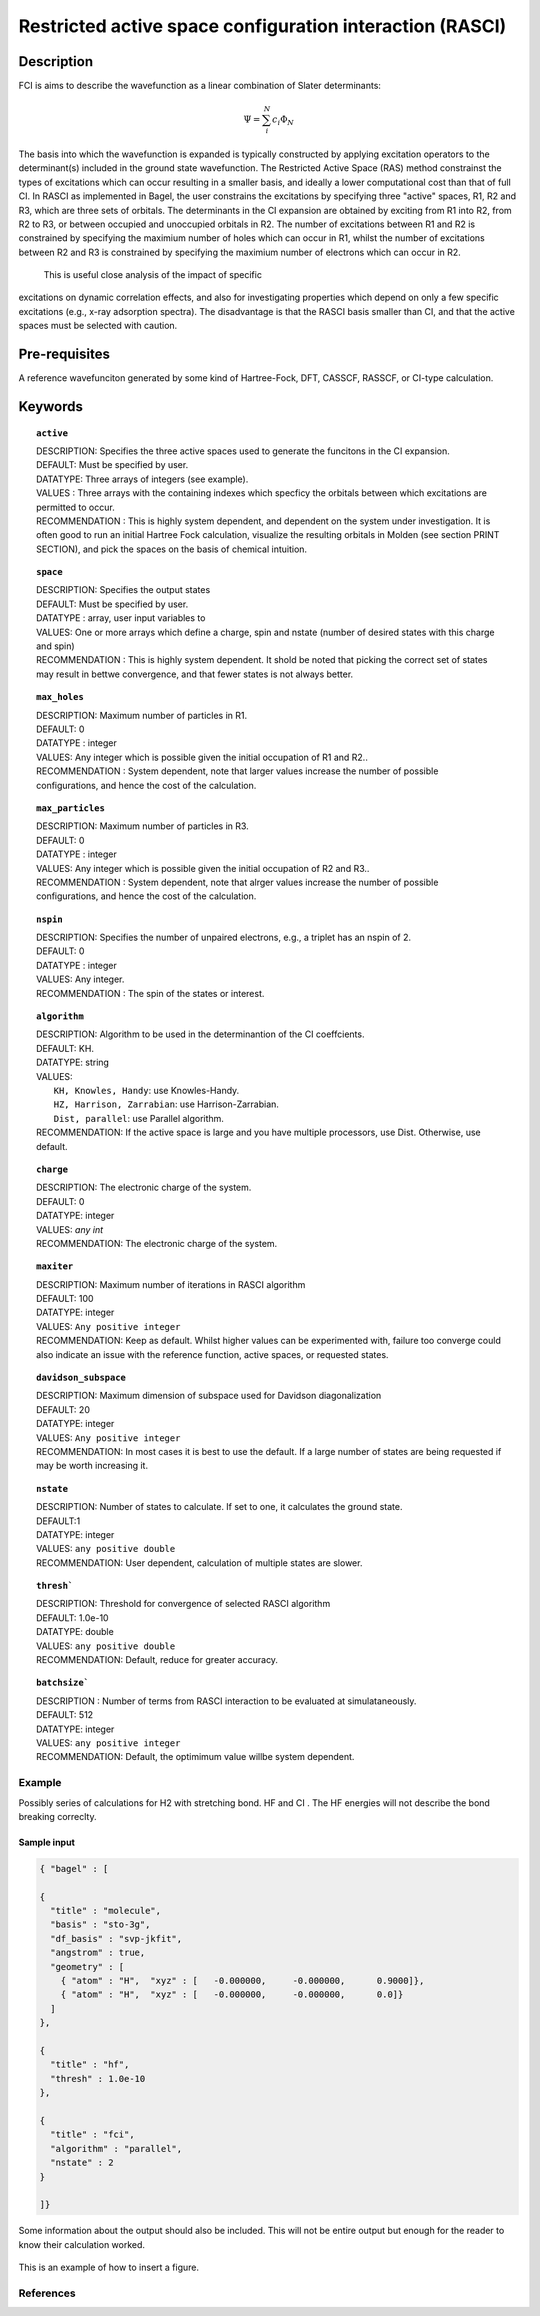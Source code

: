 .. _rasci:


*********************************************************
Restricted active space configuration interaction (RASCI)
*********************************************************

======
Description 
======

FCI is aims to describe the wavefunction as a linear combination of Slater determinants:

.. math::
  \Psi = \sum^{N}_{i}c_{i}\Phi_{N}

The basis into which the wavefunction is expanded is typically constructed by
applying excitation operators to the determinant(s) included in the ground
state wavefunction. The Restricted Active Space (RAS) method constrainst the
types of excitations which can occur resulting in a smaller basis, and ideally
a lower computational cost than that of full CI.  In RASCI as implemented in
Bagel, the user constrains the excitations by specifying three "active" spaces,
R1, R2 and R3, which are three sets of orbitals.  The determinants in the CI
expansion are obtained by exciting from R1 into R2, from R2 to R3, or between
occupied and unoccupied orbitals in R2.  The number of excitations between R1
and R2 is constrained by specifying the maximium number of holes which can
occur in R1, whilst the number of excitations between R2 and R3 is constrained
by specifying the maximium number of electrons which can occur in R2. 

 This is useful close analysis of the impact of specific
excitations on dynamic correlation effects, and also for investigating
properties which depend on only a few specific excitations (e.g., x-ray
adsorption spectra). The disadvantage is that the RASCI basis smaller than CI,
and that the active spaces must be selected with caution.



==================
Pre-requisites
==================
A reference wavefunciton generated by some kind of Hartree-Fock, DFT, CASSCF, RASSCF, or CI-type calculation.

============
Keywords
============


.. topic:: ``active``

   | DESCRIPTION: Specifies the three active spaces used to generate the funcitons in the CI expansion.
   | DEFAULT: Must be specified by user.
   | DATATYPE: Three arrays of integers (see example).
   | VALUES : Three arrays with the containing indexes which specficy the orbitals between which excitations are permitted to occur.
   | RECOMMENDATION : This is highly system dependent, and dependent on the system under investigation. It is often good to run an initial Hartree Fock calculation, visualize the resulting orbitals in Molden (see section PRINT SECTION), and pick the spaces on the basis of chemical intuition. 

.. topic:: ``space``

   | DESCRIPTION: Specifies the output states
   | DEFAULT: Must be specified by user.
   | DATATYPE : array, user input variables to
   | VALUES: One or more arrays which define a charge, spin and nstate (number of desired states with this charge and spin)
   | RECOMMENDATION : This is highly system dependent. It shold be noted that picking the correct set of states may result in bettwe convergence, and that fewer states is not always better.

.. topic:: ``max_holes``

   | DESCRIPTION: Maximum number of particles in R1.
   | DEFAULT: 0 
   | DATATYPE : integer
   | VALUES: Any integer which is possible given the initial occupation of R1 and R2..  
   | RECOMMENDATION : System dependent, note that larger values increase the number of possible configurations, and hence the cost of the calculation.


.. topic:: ``max_particles``

   | DESCRIPTION: Maximum number of particles in R3.
   | DEFAULT: 0 
   | DATATYPE : integer
   | VALUES: Any integer which is possible given the initial occupation of R2 and R3..  
   | RECOMMENDATION : System dependent, note that alrger values increase the number of possible configurations, and hence the cost of the calculation.

.. topic:: ``nspin``

   | DESCRIPTION: Specifies the number of unpaired electrons, e.g., a triplet has an nspin of 2.
   | DEFAULT: 0 
   | DATATYPE : integer
   | VALUES: Any integer.  
   | RECOMMENDATION : The spin of the states or interest. 

.. topic:: ``algorithm``
   
   | DESCRIPTION: Algorithm to be used in the determinantion of the CI coeffcients.
   | DEFAULT: KH.
   | DATATYPE: string
   | VALUES: 
   |    ``KH, Knowles, Handy``: use Knowles-Handy.
   |    ``HZ, Harrison, Zarrabian``: use Harrison-Zarrabian.
   |    ``Dist, parallel``: use Parallel algorithm.
   | RECOMMENDATION: If the active space is large and you have multiple processors, use Dist. Otherwise, use default.

.. topic:: ``charge``

   | DESCRIPTION: The electronic charge of the system.
   | DEFAULT:  0
   | DATATYPE: integer
   | VALUES: `any int`
   | RECOMMENDATION: The electronic charge of the system. 

.. topic:: ``maxiter``

   | DESCRIPTION: Maximum number of iterations in RASCI algorithm 
   | DEFAULT: 100 
   | DATATYPE: integer
   | VALUES: ``Any positive integer``
   | RECOMMENDATION: Keep as default. Whilst higher values can be experimented with, failure too converge could also indicate an issue with the reference function, active spaces, or requested states.

.. topic:: ``davidson_subspace``

   | DESCRIPTION: Maximum dimension of subspace used for Davidson diagonalization
   | DEFAULT: 20 
   | DATATYPE: integer
   | VALUES: ``Any positive integer``
   | RECOMMENDATION: In most cases  it is best to use the default. If a large number of states are being requested if may be worth increasing it.

.. topic:: ``nstate``

   | DESCRIPTION: Number of states to calculate. If set to one, it calculates the ground state.
   | DEFAULT:1
   | DATATYPE: integer
   | VALUES: ``any positive double``
   | RECOMMENDATION: User dependent, calculation of multiple states are slower.

.. topic:: ``thresh```

   | DESCRIPTION: Threshold for convergence of selected RASCI algorithm 
   | DEFAULT: 1.0e-10 
   | DATATYPE: double
   | VALUES: ``any positive double``
   | RECOMMENDATION: Default, reduce for greater accuracy.

.. topic:: ``batchsize```

   | DESCRIPTION : Number of terms from RASCI interaction to be evaluated at simulataneously.
   | DEFAULT: 512 
   | DATATYPE: integer
   | VALUES: ``any positive integer``
   | RECOMMENDATION: Default, the optimimum value willbe system dependent.




Example
=======
Possibly series of calculations for H2 with stretching bond. HF and CI . The HF energies will not describe the bond breaking correclty.

Sample input
------------

.. code-block:: javascript 

   { "bagel" : [

   {
     "title" : "molecule",
     "basis" : "sto-3g",
     "df_basis" : "svp-jkfit",
     "angstrom" : true,
     "geometry" : [
       { "atom" : "H",  "xyz" : [   -0.000000,     -0.000000,      0.9000]},
       { "atom" : "H",  "xyz" : [   -0.000000,     -0.000000,      0.0]}
     ]
   },

   {
     "title" : "hf",
     "thresh" : 1.0e-10
   },

   {
     "title" : "fci",
     "algorithm" : "parallel",
     "nstate" : 2
   }

   ]}


Some information about the output should also be included. This will not be entire output but enough for the reader to know their calculation worked.

.. figure:: figure/example.png
    :width: 200px
    :align: center
    :alt: alternate text
    :figclass: align-center

    This is an example of how to insert a figure. 

References
==========

+-----------------------------------------------+-----------------------------------------------------------------------+
|          Description of Reference             |                          Reference                                    | 
+===============================================+=======================================================================+
| Used for CI convergence algorithm.            | Knowles, N. C. Handy Chem. Phys. Lett.  J. Chem. Phys. 1984               |
+-----------------------------------------------+-----------------------------------------------------------------------+
| Used for CI convergence algorithm.            | John Doe and Jane Doe. J. Chem. Phys. 1980, 5, 120-124.               |
+-----------------------------------------------+-----------------------------------------------------------------------+

